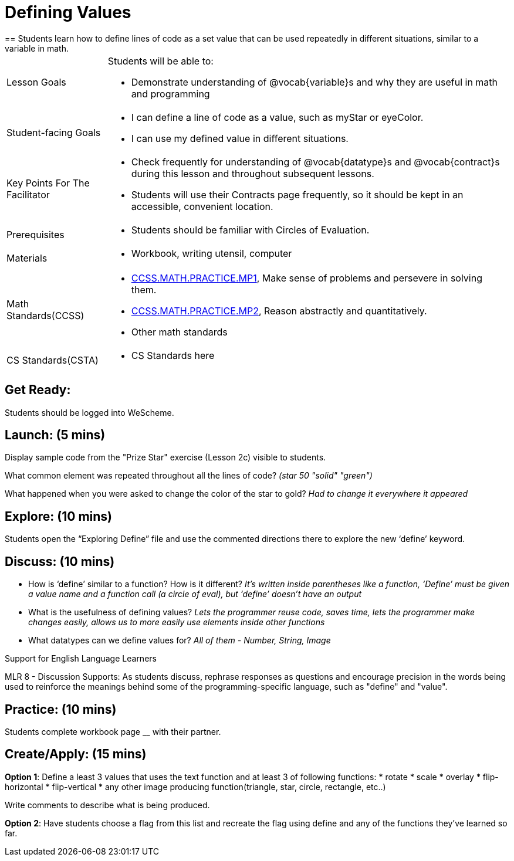 = Defining Values
== Students learn how to define lines of code as a set value that can be used repeatedly in different situations, similar to a variable in math.

[.left-header, cols="20a, 80a", stripes=none]
|===
| Lesson Goals 
| Students will be able to:

* Demonstrate understanding of @vocab{variable}s and why they are useful in math and programming 

|Student-facing Goals
|
* I can define a line of code as a value, such as myStar or eyeColor.
* I can use my defined value in different situations.

|Key Points For The Facilitator
|
* Check frequently for understanding of @vocab{datatype}s and @vocab{contract}s during this lesson and throughout subsequent lessons.

* Students will use their Contracts page frequently, so it should be kept in an accessible, convenient location.

|Prerequisites
|
* Students should be familiar with Circles of Evaluation.


|Materials
|
* Workbook, writing utensil, computer
|===

[.left-header, cols="20a, 80a", stripes=none]
|===
|Math Standards(CCSS)
|
* http://www.corestandards.org/Math/Practice/MP1/[CCSS.MATH.PRACTICE.MP1],  Make sense of problems and persevere in solving them.
* http://www.corestandards.org/Math/Practice/MP2/[CCSS.MATH.PRACTICE.MP2], Reason abstractly and quantitatively.
* Other math standards

|CS Standards(CSTA)
|
* CS Standards here
|===


== Get Ready: 

Students should be logged into WeScheme.

== Launch: (5 mins)
Display sample code from the "Prize Star" exercise (Lesson 2c) visible to students.  

What common element was repeated throughout all the lines of code? _(star 50 "solid" "green")_

What happened when you were asked to change the color of the star to gold? _Had to change it everywhere it appeared_  



== Explore: (10 mins)
Students open the “Exploring Define” file and use the commented directions there to explore the new ‘define’ keyword.


== Discuss: (10 mins)
* How is ‘define’ similar to a function?  How is it different? 
_It’s written inside parentheses like a function, ‘Define’ must be given a value name and a function call (a circle of eval), but ‘define’ doesn’t have an output_
* What is the usefulness of defining values? 
_Lets the programmer reuse code, saves time, lets the programmer make changes easily, allows us to more easily use elements inside other functions_
* What datatypes can we define values for? 
_All of them - Number, String, Image_

[.strategy-box]
.Support for English Language Learners
****
MLR 8 - Discussion Supports: As students discuss, rephrase responses as questions and encourage precision in the words being used to reinforce the meanings behind some of the programming-specific language, such as "define" and "value".
****

== Practice: (10 mins)
Students complete workbook page __ with their partner.

== Create/Apply: (15 mins) 

*Option 1*:
Define a least 3 values that uses the text function and at least 3 of following functions:
* rotate
* scale
* overlay
* flip-horizontal
* flip-vertical
* any other image producing function(triangle, star, circle, rectangle, etc..)

Write comments to describe what is being produced.

*Option 2*:
Have students choose a flag from this list and recreate the flag using define and any of the functions they've learned so far.
